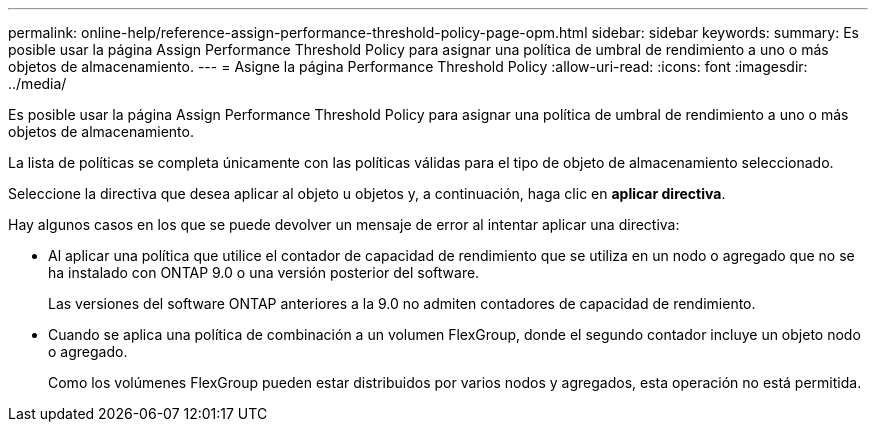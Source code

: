 ---
permalink: online-help/reference-assign-performance-threshold-policy-page-opm.html 
sidebar: sidebar 
keywords:  
summary: Es posible usar la página Assign Performance Threshold Policy para asignar una política de umbral de rendimiento a uno o más objetos de almacenamiento. 
---
= Asigne la página Performance Threshold Policy
:allow-uri-read: 
:icons: font
:imagesdir: ../media/


[role="lead"]
Es posible usar la página Assign Performance Threshold Policy para asignar una política de umbral de rendimiento a uno o más objetos de almacenamiento.

La lista de políticas se completa únicamente con las políticas válidas para el tipo de objeto de almacenamiento seleccionado.

Seleccione la directiva que desea aplicar al objeto u objetos y, a continuación, haga clic en *aplicar directiva*.

Hay algunos casos en los que se puede devolver un mensaje de error al intentar aplicar una directiva:

* Al aplicar una política que utilice el contador de capacidad de rendimiento que se utiliza en un nodo o agregado que no se ha instalado con ONTAP 9.0 o una versión posterior del software.
+
Las versiones del software ONTAP anteriores a la 9.0 no admiten contadores de capacidad de rendimiento.

* Cuando se aplica una política de combinación a un volumen FlexGroup, donde el segundo contador incluye un objeto nodo o agregado.
+
Como los volúmenes FlexGroup pueden estar distribuidos por varios nodos y agregados, esta operación no está permitida.


